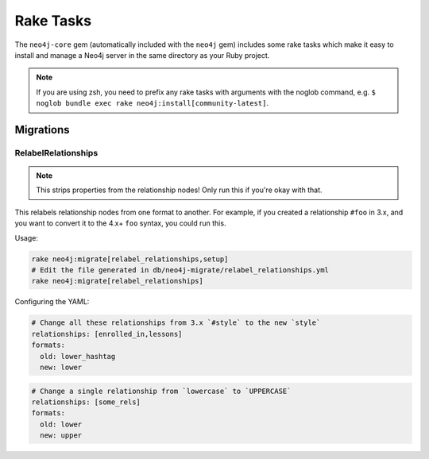 Rake Tasks
==========

The ``neo4j-core`` gem (automatically included with the ``neo4j`` gem) includes some rake tasks which make it easy to install and manage a Neo4j server in the same directory as your Ruby project.

.. note::
  If you are using zsh, you need to prefix any rake tasks with arguments with the noglob command, e.g. ``$ noglob bundle exec rake neo4j:install[community-latest]``.

.. glossary::

  .. _rake_tasks-neo4j_install:

  **neo4j:install**
    **Arguments:** ``version`` and ``environment`` (environment default is `development`)

    **Example:** ``rake neo4j:install[community-latest,development]``

    Downloads and installs Neo4j into ``$PROJECT_DIR/db/neo4j/<environment>/``

    For the ``version`` argument you can specify either ``community-latest``/``enterprise-latest`` to get the most up-to-date stable version or you can specify a specific version with the format ``community-x.x.x``/``enterprise-x.x.x``

  .. _rake_tasks-neo4j_config:

  **neo4j:config**
    **Arguments:** ``environment`` and ``port``

    **Example:** ``rake neo4j:config[development,7100]``

    Configure the port which Neo4j runs on.  This affects the HTTP REST interface and the web console address.  This also sets the HTTPS port to the specified port minus one (so if you specify 7100 then the HTTP port will be 7099)

  .. _rake_tasks-neo4j_start:

  **neo4j:start**
    **Arguments:** ``environment``

    **Example:** ``rake neo4j:start[development]``

    Start the Neo4j server

    Assuming everything is ok, point your browser to http://localhost:7474 and the Neo4j web console should load up.

  .. _rake_tasks-neo4j_start_no_wait:

  **neo4j:start**
    **Arguments:** ``environment``

    **Example:** ``rake neo4j:shell[development]``

    Open a Neo4j shell console (REPL shell).

    If Neo4j isn't already started this task will first start the server and shut it down after the shell is exited.

  **neo4j:start_no_wait**
    **Arguments:** ``environment``

    **Example:** ``rake neo4j:start_no_wait[development]``

    Start the Neo4j server with the ``start-no-wait`` command

  .. _rake_tasks-neo4j_stop:

  **neo4j:stop**
    **Arguments:** ``environment``

    **Example:** ``rake neo4j:stop[development]``

    Stop the Neo4j server

  **neo4j:restart**
    **Arguments:** ``environment``

    **Example:** ``rake neo4j:restart[development]``

    Restart the Neo4j server

Migrations
----------

RelabelRelationships
~~~~~~~~~~~~~~~~~~~~

.. note::
  This strips properties from the relationship nodes! Only run this if you're okay with that.

This relabels relationship nodes from one format to another.
For example, if you created a relationship ``#foo`` in 3.x,
and you want to convert it to the 4.x+ ``foo`` syntax, you could
run this.

Usage:

.. code-block:: bash

    rake neo4j:migrate[relabel_relationships,setup]
    # Edit the file generated in db/neo4j-migrate/relabel_relationships.yml
    rake neo4j:migrate[relabel_relationships]

Configuring the YAML:

.. code-block:: yaml

    # Change all these relationships from 3.x `#style` to the new `style`
    relationships: [enrolled_in,lessons]
    formats:
      old: lower_hashtag
      new: lower


.. code-block:: yaml

    # Change a single relationship from `lowercase` to `UPPERCASE`
    relationships: [some_rels]
    formats:
      old: lower
      new: upper
